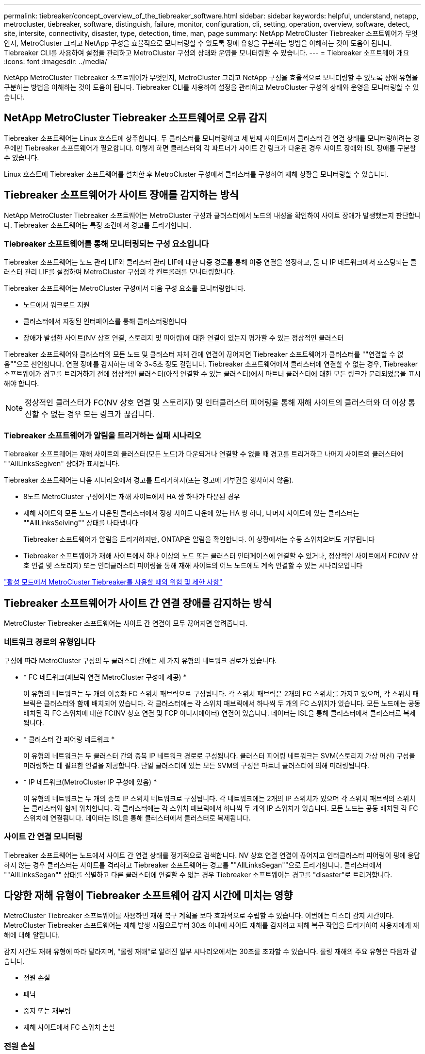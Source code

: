 ---
permalink: tiebreaker/concept_overview_of_the_tiebreaker_software.html 
sidebar: sidebar 
keywords: helpful, understand, netapp, metrocluster, tiebreaker, software, distinguish, failure, monitor, configuration, cli, setting, operation, overview, software, detect, site, intersite, connectivity, disaster, type, detection, time, man, page 
summary: NetApp MetroCluster Tiebreaker 소프트웨어가 무엇인지, MetroCluster 그리고 NetApp 구성을 효율적으로 모니터링할 수 있도록 장애 유형을 구분하는 방법을 이해하는 것이 도움이 됩니다. Tiebreaker CLI를 사용하여 설정을 관리하고 MetroCluster 구성의 상태와 운영을 모니터링할 수 있습니다. 
---
= Tiebreaker 소프트웨어 개요
:icons: font
:imagesdir: ../media/


[role="lead"]
NetApp MetroCluster Tiebreaker 소프트웨어가 무엇인지, MetroCluster 그리고 NetApp 구성을 효율적으로 모니터링할 수 있도록 장애 유형을 구분하는 방법을 이해하는 것이 도움이 됩니다. Tiebreaker CLI를 사용하여 설정을 관리하고 MetroCluster 구성의 상태와 운영을 모니터링할 수 있습니다.



== NetApp MetroCluster Tiebreaker 소프트웨어로 오류 감지

Tiebreaker 소프트웨어는 Linux 호스트에 상주합니다. 두 클러스터를 모니터링하고 세 번째 사이트에서 클러스터 간 연결 상태를 모니터링하려는 경우에만 Tiebreaker 소프트웨어가 필요합니다. 이렇게 하면 클러스터의 각 파트너가 사이트 간 링크가 다운된 경우 사이트 장애와 ISL 장애를 구분할 수 있습니다.

Linux 호스트에 Tiebreaker 소프트웨어를 설치한 후 MetroCluster 구성에서 클러스터를 구성하여 재해 상황을 모니터링할 수 있습니다.



== Tiebreaker 소프트웨어가 사이트 장애를 감지하는 방식

NetApp MetroCluster Tiebreaker 소프트웨어는 MetroCluster 구성과 클러스터에서 노드의 내성을 확인하여 사이트 장애가 발생했는지 판단합니다. Tiebreaker 소프트웨어는 특정 조건에서 경고를 트리거합니다.



=== Tiebreaker 소프트웨어를 통해 모니터링되는 구성 요소입니다

Tiebreaker 소프트웨어는 노드 관리 LIF와 클러스터 관리 LIF에 대한 다중 경로를 통해 이중 연결을 설정하고, 둘 다 IP 네트워크에서 호스팅되는 클러스터 관리 LIF를 설정하여 MetroCluster 구성의 각 컨트롤러를 모니터링합니다.

Tiebreaker 소프트웨어는 MetroCluster 구성에서 다음 구성 요소를 모니터링합니다.

* 노드에서 워크로드 지원
* 클러스터에서 지정된 인터페이스를 통해 클러스터링합니다
* 장애가 발생한 사이트(NV 상호 연결, 스토리지 및 피어링)에 대한 연결이 있는지 평가할 수 있는 정상적인 클러스터


Tiebreaker 소프트웨어와 클러스터의 모든 노드 및 클러스터 자체 간에 연결이 끊어지면 Tiebreaker 소프트웨어가 클러스터를 ""연결할 수 없음""으로 선언합니다. 연결 장애를 감지하는 데 약 3~5초 정도 걸립니다. Tiebreaker 소프트웨어에서 클러스터에 연결할 수 없는 경우, Tiebreaker 소프트웨어가 경고를 트리거하기 전에 정상적인 클러스터(아직 연결할 수 있는 클러스터)에서 파트너 클러스터에 대한 모든 링크가 분리되었음을 표시해야 합니다.


NOTE: 정상적인 클러스터가 FC(NV 상호 연결 및 스토리지) 및 인터클러스터 피어링을 통해 재해 사이트의 클러스터와 더 이상 통신할 수 없는 경우 모든 링크가 끊깁니다.



=== Tiebreaker 소프트웨어가 알림을 트리거하는 실패 시나리오

Tiebreaker 소프트웨어는 재해 사이트의 클러스터(모든 노드)가 다운되거나 연결할 수 없을 때 경고를 트리거하고 나머지 사이트의 클러스터에 ""AllLinksSegiven" 상태가 표시됩니다.

Tiebreaker 소프트웨어는 다음 시나리오에서 경고를 트리거하지(또는 경고에 거부권을 행사하지 않음).

* 8노드 MetroCluster 구성에서는 재해 사이트에서 HA 쌍 하나가 다운된 경우
* 재해 사이트의 모든 노드가 다운된 클러스터에서 정상 사이트 다운에 있는 HA 쌍 하나, 나머지 사이트에 있는 클러스터는 ""AllLinksSeiving"" 상태를 나타냅니다
+
Tiebreaker 소프트웨어가 알림을 트리거하지만, ONTAP은 알림을 확인합니다. 이 상황에서는 수동 스위치오버도 거부됩니다

* Tiebreaker 소프트웨어가 재해 사이트에서 하나 이상의 노드 또는 클러스터 인터페이스에 연결할 수 있거나, 정상적인 사이트에서 FC(NV 상호 연결 및 스토리지) 또는 인터클러스터 피어링을 통해 재해 사이트의 어느 노드에도 계속 연결할 수 있는 시나리오입니다


link:concept_risks_and_limitation_of_using_mcc_tiebreaker_in_active_mode.html["활성 모드에서 MetroCluster Tiebreaker를 사용할 때의 위험 및 제한 사항"]



== Tiebreaker 소프트웨어가 사이트 간 연결 장애를 감지하는 방식

MetroCluster Tiebreaker 소프트웨어는 사이트 간 연결이 모두 끊어지면 알려줍니다.



=== 네트워크 경로의 유형입니다

구성에 따라 MetroCluster 구성의 두 클러스터 간에는 세 가지 유형의 네트워크 경로가 있습니다.

* * FC 네트워크(패브릭 연결 MetroCluster 구성에 제공) *
+
이 유형의 네트워크는 두 개의 이중화 FC 스위치 패브릭으로 구성됩니다. 각 스위치 패브릭은 2개의 FC 스위치를 가지고 있으며, 각 스위치 패브릭은 클러스터와 함께 배치되어 있습니다. 각 클러스터에는 각 스위치 패브릭에서 하나씩 두 개의 FC 스위치가 있습니다. 모든 노드에는 공동 배치된 각 FC 스위치에 대한 FC(NV 상호 연결 및 FCP 이니시에이터) 연결이 있습니다. 데이터는 ISL을 통해 클러스터에서 클러스터로 복제됩니다.

* * 클러스터 간 피어링 네트워크 *
+
이 유형의 네트워크는 두 클러스터 간의 중복 IP 네트워크 경로로 구성됩니다. 클러스터 피어링 네트워크는 SVM(스토리지 가상 머신) 구성을 미러링하는 데 필요한 연결을 제공합니다. 단일 클러스터에 있는 모든 SVM의 구성은 파트너 클러스터에 의해 미러링됩니다.

* * IP 네트워크(MetroCluster IP 구성에 있음) *
+
이 유형의 네트워크는 두 개의 중복 IP 스위치 네트워크로 구성됩니다. 각 네트워크에는 2개의 IP 스위치가 있으며 각 스위치 패브릭의 스위치는 클러스터와 함께 위치합니다. 각 클러스터에는 각 스위치 패브릭에서 하나씩 두 개의 IP 스위치가 있습니다. 모든 노드는 공동 배치된 각 FC 스위치에 연결됩니다. 데이터는 ISL을 통해 클러스터에서 클러스터로 복제됩니다.





=== 사이트 간 연결 모니터링

Tiebreaker 소프트웨어는 노드에서 사이트 간 연결 상태를 정기적으로 검색합니다. NV 상호 연결 연결이 끊어지고 인터클러스터 피어링이 핑에 응답하지 않는 경우 클러스터는 사이트를 격리하고 Tiebreaker 소프트웨어는 경고를 ""AllLinksSegan""으로 트리거합니다. 클러스터에서 ""AllLinksSegan"" 상태를 식별하고 다른 클러스터에 연결할 수 없는 경우 Tiebreaker 소프트웨어는 경고를 "disaster"로 트리거합니다.



== 다양한 재해 유형이 Tiebreaker 소프트웨어 감지 시간에 미치는 영향

MetroCluster Tiebreaker 소프트웨어를 사용하면 재해 복구 계획을 보다 효과적으로 수립할 수 있습니다. 이번에는 디스터 감지 시간이다. MetroCluster Tiebreaker 소프트웨어는 재해 발생 시점으로부터 30초 이내에 사이트 재해를 감지하고 재해 복구 작업을 트리거하여 사용자에게 재해에 대해 알립니다.

감지 시간도 재해 유형에 따라 달라지며, "롤링 재해"로 알려진 일부 시나리오에서는 30초를 초과할 수 있습니다. 롤링 재해의 주요 유형은 다음과 같습니다.

* 전원 손실
* 패닉
* 중지 또는 재부팅
* 재해 사이트에서 FC 스위치 손실




=== 전원 손실

Tiebreaker 소프트웨어는 노드 작동이 중지되면 알림을 즉시 트리거합니다. 전원이 손실되면 인터클러스터 피어링, NV 상호 연결망 및 메일박스 디스크와 같은 모든 연결과 업데이트가 중지됩니다. 클러스터에 연결할 수 없는 시간, 재해 감지 및 기본 5초의 자동 시간을 포함하여 트리거 사이의 시간은 30초를 초과하지 않아야 합니다.



=== 패닉

Tiebreaker 소프트웨어는 사이트 간 NV 상호 연결이 다운되고 나머지 사이트는 ""AllLinksSegiven"" 상태를 나타낼 때 경고를 트리거합니다. 코어 덤프 프로세스가 완료된 후에만 발생합니다. 이 시나리오에서는 클러스터에 연결할 수 없게 되는 클러스터와 재해 감지 사이에 걸리는 시간이 코어 덤프 프로세스에 걸리는 시간과 같거나 더 길어질 수 있습니다. 대부분의 경우 감지 시간은 30초 이상입니다.

노드가 작동을 중지하지만 코어 덤프 프로세스에 대한 파일을 생성하지 않는 경우 검색 시간은 30초를 넘지 않아야 합니다.



=== 중지 또는 재부팅

Tiebreaker 소프트웨어는 노드가 다운되고 나머지 사이트가 ""AllLinksSegiven"" 상태를 나타낼 때만 경고를 트리거합니다. 클러스터 간에 연결할 수 없고 재해 감지 시간이 30초 이상 걸릴 수 있습니다. 이 시나리오에서는 재해 사이트 노드가 종료되는 데 걸리는 시간에 따라 재해 감지 시간이 달라집니다.



=== 재해 사이트에서 FC 스위치 손실(패브릭 연결 MetroCluster 구성)

Tiebreaker 소프트웨어는 노드 작동이 중지되면 알림을 트리거합니다. FC 스위치가 손실되면 노드에서 디스크에 대한 경로를 약 30초 동안 복구하려고 시도합니다. 이 시간 동안 노드는 피어링 네트워크에서 작동 및 응답합니다. 두 FC 스위치가 모두 다운되어 디스크 경로를 복구할 수 없는 경우, 노드는 MultiDiskFailure 오류를 발생시키고 중단시킵니다. FC 스위치 장애와 노드에서 다중디스크 장애 오류가 발생한 횟수 사이에 걸리는 시간은 약 30초입니다. 이 추가 30초를 재해 감지 시간에 추가해야 합니다.



== Tiebreaker CLI 및 man 페이지에 대한 정보를 제공합니다

Tiebreaker CLI는 Tiebreaker 소프트웨어를 원격으로 구성하고 MetroCluster 구성을 모니터링할 수 있는 명령을 제공합니다.

CLI 명령 프롬프트는 NetApp MetroCluster tiebreaker:::> 로 표시됩니다.

man 페이지는 프롬프트에 해당 명령 이름을 입력하여 CLI에서 사용할 수 있습니다.
